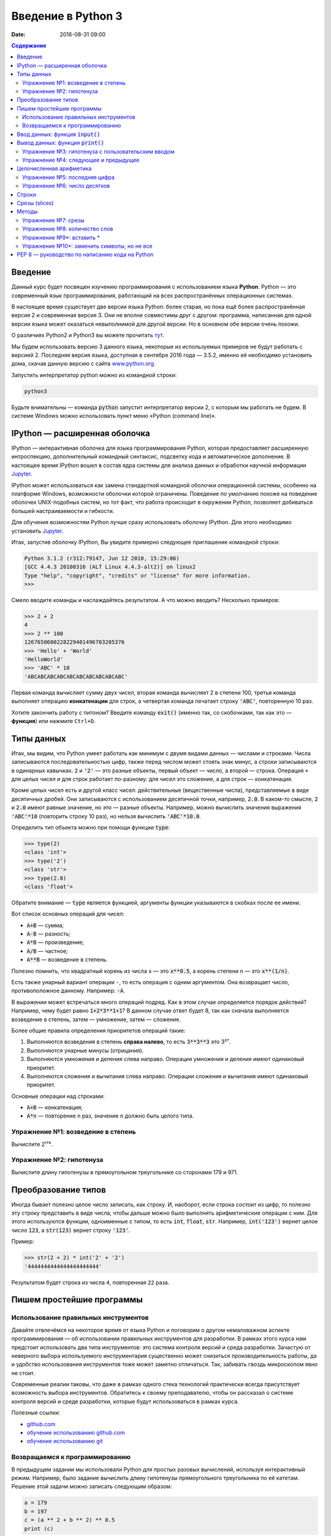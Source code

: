 Введение в Python 3
###################

:date: 2016-08-31 09:00

.. default-role:: code
.. contents:: Содержание

Введение
========

Данный курс будет посвящен изучению программирования с использованием языка **Python**. Python — это современный язык
программирования, работающий на всех распространённых операционных системах.

В настоящее время существует две версии языка Python: более старая, но пока ещё более распространённая версия 2 и
современная версия 3. Они не вполне совместимы друг с другом: программа, написанная для одной версии языка может
оказаться невыполнимой для другой версии. Но в основном обе версии очень похожи.

О различиях Python2 и Python3 вы можете прочитать тут__.

.. __: https://pythonworld.ru/osnovy/python2-vs-python3-razlichiya-sintaksisa.html

Мы будем использовать версию 3 данного языка, некоторые из используемых примеров не будут работать с версией 2.
Последняя версия языка, доступная в сентябре 2016 года — 3.5.2, именно её необходимо установить дома, скачав данную
версию с сайта www.python.org_.

.. _www.python.org: http://www.python.org

Запустить интерпретатор python можно из командной строки:

.. code-block:: bash

   python3

Будьте внимательны — команда `python` запустит интерпретатор версии 2, с которым мы работать не будем. В системе
Windows можно использовать пункт меню «Python (command line)».

IPython — расширенная оболочка
==============================

IPython — интерактивная оболочка для языка программирования Python, которая предоставляет расширенную интроспекцию,
дополнительный командный синтаксис, подсветку кода и автоматическое дополнение. В настоящее время IPython вошел в
состав ядра системы для анализа данных и обработки научной информации Jupyter__.

.. __: http://jupyter.org

IPython может использоваться как замена стандартной командной оболочки операционной системы, особенно на платформе
Windows, возможности оболочки которой ограничены. Поведение по умолчанию похоже на поведение оболочек UNIX-подобных
систем, но тот факт, что работа происходит в окружении Python, позволяет добиваться большей настраиваемости и
гибкости.

Для обучения возможностям Python лучше сразу использовать оболочку IPython.
Для этого необходимо установить Jupyter__.

.. __: http://jupyter.readthedocs.io/en/latest/install.html


Итак, запустив оболочку IPython, Вы увидите примерно следующее приглашение командной строки:

.. code-block:: pycon

   Python 3.1.2 (r312:79147, Jun 12 2010, 15:29:06)
   [GCC 4.4.3 20100316 (ALT Linux 4.4.3-alt2)] on linux2
   Type "help", "copyright", "credits" or "license" for more information.
   >>>

Смело вводите команды и наслаждайтесь результатом. А что можно вводить? Несколько примеров:

.. code-block:: pycon

   >>> 2 + 2
   4
   >>> 2 ** 100
   1267650600228229401496703205376
   >>> 'Hello' + 'World'
   'HelloWorld'
   >>> 'ABC' * 10
   'ABCABCABCABCABCABCABCABCABCABC'

Первая команда вычисляет сумму двух чисел, вторая команда вычисляет 2 в степени 100, третья команда выполняет операцию
**конкатенации** для строк, а четвертая команда печатает строку `'ABC'`, повторенную 10 раз.

Хотите закончить работу с питоном? Введите команду `exit()` (именно так, со скобочками, так как это — **функция**)
или нажмите ``Ctrl+D``.

Типы данных
===========

Итак, мы видим, что Python умеет работать как минимум с двумя видами данных — числами и строками. Числа записываются
последовательностью цифр, также перед числом может стоять знак минус, а строки записываются в одинарных кавычках. `2`
и `'2'` — это разные объекты, первый объект — число, а второй — строка. Операция ``+`` для целых чисел и для строк
работает по-разному: для чисел это сложение, а для строк — конкатенация.

Кроме целых чисел есть и другой класс чисел: действительные (вещественные числа), представляемые в виде десятичных
дробей. Они записываются с использованием десятичной точки, например, `2.0`. В каком-то смысле, `2` и `2.0`
имеют равные значение, но это — разные объекты. Например, можно вычислить значения выражения `'ABC'*10` (повторить
строку 10 раз), но нельзя вычислить `'ABC'*10.0`.

Определить тип объекта можно при помощи функции `type`:

.. code-block:: pycon

   >>> type(2)
   <class 'int'>
   >>> type('2')
   <class 'str'>
   >>> type(2.0)
   <class 'float'>

Обратите внимание — `type` является функцией, аргументы функции указываются в скобках после ее имени.

Вот список основных операций для чисел:

- `A+B` — сумма;
- `A-B` — разность;
- `A*B` — произведение;
- `A/B` — частное;
- `A**B` — возведение в степень.

Полезно помнить, что квадратный корень из числа ``x`` — это `x**0.5`, а корень степени ``n`` — это `x**(1/n)`.

Есть также унарный вариант операции ``-``, то есть операция с одним аргументом. Она возвращает число, противоположное
данному. Например: `-A`.

В выражении может встречаться много операций подряд. Как в этом случае определяется порядок действий? Например, чему
будет равно `1+2*3**1+1`? В данном случае ответ будет 8, так как сначала выполняется возведение в степень, затем —
умножение, затем —  сложение.

Более общие правила определения приоритетов операций такие:

#. Выполняются возведения в степень  **справа налево**, то есть `3**3**3` это 3²⁷.
#. Выполняются унарные минусы (отрицания).
#. Выполняются умножения и деления слева направо. Операции умножения и деления имеют одинаковый приоритет.
#. Выполняются сложения и вычитания слева направо. Операции сложения и вычитания имеют одинаковый приоритет.

Основные операции над строками:

- `A+B` — конкатенация;
- `A*n` — повторение ``n`` раз, значение ``n`` должно быть целого типа.


Упражнение №1: возведение в степень
-----------------------------------

Вычислите 2¹⁷⁹.

Упражнение №2: гипотенуза
-------------------------

Вычислите длину гипотенузы в прямоугольном треугольнике со сторонами 179 и 971.


Преобразование типов
====================

Иногда бывает полезно целое число записать, как строку. И, наоборот, если строка состоит из цифр, то полезно эту строку
представить в виде числа, чтобы дальше можно было выполнять арифметические операции с ним. Для этого используются
функции, одноименные с типом, то есть `int`, `float`,  `str`. Например, `int('123')` вернет целое число `123`, а
`str(123)` вернет строку `'123'`.

Пример:

.. code-block:: pycon

   >>> str(2 + 2) * int('2' + '2')
   '4444444444444444444444'

Результатом будет строка из числа ``4``, повторенная ``22`` раза.

Пишем простейшие программы
==========================

Использование правильных инструментов
-------------------------------------

Давайте отвлечёмся на некоторое время от языка Python и поговорим о другом немаловажном аспекте программирования — об
использовании правильных инструментов для разработки. В рамках этого курса нам предстоит использовать два типа
инструментов: это система контроля версий и среда разработки. Зачастую от неверного выбора используемого инструментария
существенно может снизиться производительность работы, да и удобство использования инструментов тоже может заметно
отличаться. Так, забивать гвоздь микроскопом явно не стоит.

Современные реалии таковы, что даже в рамках одного стека технологий практически всегда присутствует возможность выбора
инструментов. Обратитесь к своему преподавателю, чтобы он рассказал о системе контроля версий и среде разработки,
которые будут использоваться в рамках курса.

Полезные ссылки:

* `github.com`__
* `обучение использованию github.com`__
* `обучение использованию git`__

.. __: https://github.com
.. __: https://try.github.io
.. __: https://githowto.com/ru

Возвращаемся к программированию
-------------------------------

В предыдущем задании мы использовали Python для простых разовых вычислений, используя интерактивный режим. Например,
было задание вычислить длину гипотенузы прямоугольного треугольника по её катетам. Решение этой задачи можно записать
следующим образом:

.. code-block:: python

   a = 179
   b = 197
   c = (a ** 2 + b ** 2) ** 0.5
   print (c)

Здесь мы используем  **переменные** — объекты, в которых можно сохранять различные (числовые, строковые и прочие)
значения. В первой строке переменной `a` присваивается значение `179`, затем переменной `b` присваивается значение
`971`, затем переменной `c` присваивается значение арифметического выражения, равного длине гипотенузы. После этого
значение переменной `c` выводится на экран.

Сохраните этот текст в файле с именем `hypot.py`. Запустите терминал, перейдите в каталог, где лежит этот файл и
выполните эту программу:

.. code-block:: bash

   python3 hypot.py

Интерпретатор языка Python, запущенный с указанием имени файла, запускается не в интерактивном режиме, а выполняет ту
последовательность команд, которая сохранена в файле. При этом значения вычисленных выражений не выводятся на экран (в
отличии от интерактивного режима), поэтому для того, чтобы вывести результат работы программы, то есть значение
переменной `c`, нам понадобится специальная функция `print`.

Ввод данных: функция `input()`
==============================

Пример выше неудобен тем, что исходные данные для программы заданы в тексте программы, и для того, чтобы использовать
программу для другого треугольника необходимо исправлять текст программы. Это неудобно, лучше, чтобы текст программы не
менялся, а программа запрашивала бы у пользователя данные, необходимые для решения задачи, то есть запрашивала бы
значения двух исходных переменных `a` и `b`. Для этого будем использовать функцию `input()`, которая считывает строку с
клавиатуры и возвращает значение считанной строки, которое сразу же присвоим переменным `a` и `b`:

.. code-block:: python

   a = input()
   b = input()

Правда, функция `input` возвращает текстовую строку, а нам нужно сделать так, чтобы переменные имели целочисленные
значения. Поэтому сразу же после считывания выполним преобразование типов при помощи функции `int` и запишем новые
значения в переменные `a` и `b`.

.. code-block:: python

   a = int(a)
   b = int(b)


Можно объединить считывание строк и преобразование типов, если вызывать функцию `int` для того значения, которое вернёт
функция `input`:

.. code-block:: python

   a = int(input())
   b = int(input())

Далее в программе вычислим значение переменной `c` и выведем результат на экран.

Теперь мы можем, не меняя исходного кода программы, многократно использовать её для решения различных задач. Для того
нужно запустить программу и после запуска программы ввести с клавиатуры два числа, нажимая после каждого числа клавишу
`Enter`. Затем программа сама выведет результат.

Вывод данных: функция `print()`
===============================

Функция `print` может выводить не только значения переменных, но и значения любых выражений. Например, допустима запись
`print(2 + 2 ** 2)`. Также при помощи функции `print` можно выводить значение не одного, а нескольких выражений, для
этого нужно перечислить их через запятую:

.. code-block:: python

   a = 1
   b = 2
   print(a, '+', b, '=', a + b)

В данном случае будет напечатан текст `1 + 2 = 3`: сначала выводится значение переменной `a`, затем строка из знака `+`,
затем  значение переменной `b`, затем строка из знака `=`, наконец, значение суммы `a + b`.

Обратите внимание, выводимые значения разделяются одним пробелом. Но такое поведение можно изменить: можно разделять
выводимые значения двумя пробелами, любым другим символом, любой другой строкой, выводить их в отдельных строках или не
разделять никак. Для этого нужно функции `print` передать специальный именованный параметр, называемый `sep`, равный
строке, используемый в качестве разделителя (sep —  сокращение слова separator, т.е. разделитель). По умолчанию
параметр `sep` равен строке из одного пробела и между значениями выводится пробел. Чтобы использовать в качестве
разделителя, например, символ двоеточия нужно передать параметр `sep`, равный строке `':'`:

.. code-block:: python

   print(a, b, c, sep = ':')

Аналогично, для того, чтобы совсем убрать разделитель при выводе нужно передать параметр `sep`, равный пустой строке:

.. code-block:: python

   print(a, '+', b, '=', a + b, sep = '')

Для того, чтобы значения выводились с новой строки, нужно в качестве параметра `sep` передать строку, состоящую из
специального символа новой строки, которая задаётся так:

.. code-block:: python

   print(a, b, sep = '\n')

Символ обратного слэша в текстовых строках является указанием на обозначение специального символа, в зависимости
от того, какой символ записан после него. Наиболее часто употребляется символ новой строки `'\n'`.
А для того, чтобы вставить в строку сам символ обратного слэша, нужно повторить его два раза: `'\\'`.

Вторым полезным именованным параметром функции `print` является параметр `end`,
который указывает на то, что выводится после вывода всех значений, перечисленных в функции `print`.
По умолчанию параметр `end` равен `'\n'`, то есть следующий вывод будет происходить
с новой строки. Этот параметр также можно исправить, например, для того, чтобы убрать все дополнительные
выводимые символы можно вызывать функцию `print` так:

.. code-block:: python

   print(a, b, c, sep = '', end = '')

Упражнение №3: гипотенуза с пользовательским вводом
---------------------------------------------------

Дано два числа `a` и `b`. Выведите гипотенузу треугольника с заданными катетами.

+------+-------+
| Ввод | Вывод |
+======+=======+
| 3    | 5     |
+------+-------+
| 4    |       |
+------+-------+

Упражнение №4: следующее и предыдущее
-------------------------------------

Напишите программу, которая считывает целое число и выводит текст, аналогичный приведённому в примере:

+------+-------------------------------------------------+
| Ввод | Вывод                                           |
+======+=================================================+
| 2015 | The next number for the number 2015 is 2016     |
+------+-------------------------------------------------+
|      | The previous number for the number 2015 is 2014 |
+------+-------------------------------------------------+


Целочисленная арифметика
========================

Для целых чисел определены ранее рассматривавшиеся операции `+`, `-`, `*` и `**`. Операция деления `/` для целых чисел
возвращает значение типа `float`. Также функция возведения в степень возвращает значение типа `float`, если показатель
степени — отрицательное число.

Но есть и специальная операция целочисленного деления, выполняющегося с отбрасыванием дробной части, которая
обозначается `//`. Она возвращает целое число: целую часть частного. Например:

.. code-block:: pycon

   >>> 17 // 3
   5
   >>> -17 // 3
   -6

Другая близкая ей операция — это операция взятия остатка от деления, обозначаемая `%`:

.. code-block:: pycon

   >>> 17 % 3
   2
   >>> -17 % 3
   1

Упражнение №5: последняя цифра
------------------------------

Дано натуральное число. Выведите его последнюю цифру. Пример:

+------+-------+
| Ввод | Вывод |
+======+=======+
| 179  | 9     |
+------+-------+


Упражнение №6: число десятков
-----------------------------

Дано натуральное число. Найдите число десятков в его десятичной записи (то есть вторую справа цифру его десятичной
записи). Пример:

+------+-------+
| Ввод | Вывод |
+======+=======+
| 179  | 7     |
+------+-------+


Строки
======

Строка считывается со стандартного ввода функцией `input()`. Напомним, что для двух строк определена операция сложения
(конкатенации), также определена операция умножения строки на число.

Строка состоит из последовательности символов. Узнать количество символов (длину строки) можно при помощи функции `len`:


.. code-block:: pycon

   >>> S = 'Hello'
   >>> print(len(S))
   5

Срезы (slices)
==============

Срез (slice) — извлечение из данной строки одного символа или некоторого фрагмента подстроки или подпоследовательности.

Есть три формы срезов. Самая простая форма среза: взятие одного символа строки, а именно, `S[i]` — это срез, состоящий
из одного символа, который имеет номер `i`, при этом считая, что нумерация начинается с числа 0. То есть если
`S='Hello'`, то `S[0]=='H'`, `S[1]=='e'`, `S[2]=='l'`, `S[3]=='l'`, `S[4]=='o'`.

Номера символов в строке (а также в других структурах данных: списках, кортежах) называются **индексом**.

Если указать отрицательное значение индекса, то номер будет отсчитываться с конца, начиная с номера `-1`. То есть
`S[-1]=='o'`, `S[-2]=='l'`, `S[-3]=='l'`, `S[-4]=='e'`, `S[-5]=='H'`.


Или в виде таблицы:

+----------+-------+-------+-------+-------+-------+
| Строка S | H     | e     | l     | l     | o     |
+==========+=======+=======+=======+=======+=======+
| Индекс   | S[0]  | S[1]  | S[2]  | S[3]  | S[4]  |
+----------+-------+-------+-------+-------+-------+
| Индекс   | S[-5] | S[-4] | S[-3] | S[-2] | S[-1] |
+----------+-------+-------+-------+-------+-------+

Если же номер символа в срезе строки `S` больше либо равен `len(S)`, или меньше, чем `-len(S)`, то при обращении к этому
символу строки произойдёт ошибка `IndexError: string index out of range`.

Срез с двумя параметрами: `S[a:b]` возвращает подстроку из `b-a` символов, начиная с символа с индексом `a`, то есть до
символа с индексом `b`, не включая его. Например, `S[1:4]=='ell'`, то же самое получится если написать `S[-4:-1]`. Можно
использовать как положительные, так и отрицательные индексы в одном срезе, например, `S[1:-1]` —  это строка без первого
и последнего символа (срез начинается с символа с индексом 1 и  заканчивается индексом -1, не включая его).

При использовании такой формы среза ошибки `IndexError` никогда не возникает. Например, срез `S[1:5]` вернёт строку
`'ello'`, таким же будет результат, если сделать второй индекс очень большим, например, `S[1:100]` (если в строке не
более 5 символов).

Если опустить второй параметр (но поставить двоеточие), то срез берётся до конца строки. Например, чтобы удалить из
строки первый символ (его индекс равен 0, то есть взять срез, начиная с символа с индексом 1), то можно взять срез
`S[1:]`, аналогично если опустить первый параметр, то срез берётся от начала строки. То есть удалить из строки
последний символ можно при помощи среза `S[:-1]`. Срез `S[:]` совпадает с самой строкой `S`.

Если задать срез с тремя параметрами `S[a:b:d]`, то третий параметр задаёт шаг, как в случае с функцией `range`, то есть
будут взяты символы с индексами `a`, `a+d`, `a+2*d` и т.д. При задании значения третьего параметра, равному 2, в срез
попадёт каждый второй символ, а если взять значение среза, равное `-1`, то символы будут идти в обратном порядке.

Методы
======

Метод — это функция, применяемая к объекту, в данном случае — к строке. Метод вызывается в виде
`Имя_объекта.Имя_метода(параметры)`. Например, `S.find("e")` — это применение к строке `S` метода `find` с одним
параметром `"e"`.

Метод `find` находит в данной строке (к которой применяется  метод) данную подстроку (которая передаётся в качестве
параметра). Функция возвращает индекс первого вхождения искомой подстроки. Если же подстрока не найдена, то метод
возвращает значение -1. Например:

.. code-block:: pycon

   >>> S = 'Hello'
   >>> print(S.find('e'))
   1
   >>> print(S.find('ll'))
   2
   >>> print(S.find('L'))
   -1

Аналогично, метод `rfind` возвращает индекс последнего вхождения данной строки («поиск справа»).

.. code-block:: pycon

   >>> S = 'Hello'
   >>> print(S.find('l'))
   2
   >>> print(S.rfind('l'))
   3

Если вызвать метод `find` с тремя параметрами `S.find(T, a, b)`, то поиск будет осуществляться в срезе `S[a:b]`. Если
указать только два параметра `S.find(T, a)`, то поиск будет осуществляться в срезе `S[a:]`, то есть начиная с символа с
индексом `a` и до конца строки. Метод `S.find(T, a, b)` возвращает индекс в строке `S`, а не индекс относительно начала
среза.

Метод `replace` заменяет все вхождения одной строки на другую. Формат: `S.replace(old, new)` — заменить в строке `S` все
вхождения подстроки `old` на подстроку `new`. Пример:

.. code-block:: pycon

   >>> 'Hello'.replace('l', 'L')
   'HeLLo'

Если методу `replace` задать ещё один параметр: `S.replace(old, new, count)`, то заменены будут не все вхождения, а
только не больше, чем первые `count` из них.

.. code-block:: pycon

   >>> 'Abrakadabra'.replace('a', 'A', 2)
   'AbrAkAdabra'

Метод `count` подсчитывает количество вхождений одной строки в другую строку. Простейшая форма вызова `S.count(T)`
возвращает число вхождений строки `T` внутри строки `S`. При этом подсчитываются только непересекающиеся вхождения,
например:

.. code-block:: pycon

   >>> 'Abracadabra'.count('a')
   4
   >>> ('a' * 100000).count('aa')
   50000

При указании трёх параметров `S.count(T, a, b)`, будет выполнен подсчёт числа вхождений строки `T` в срез `S[a:b]`.

Упражнение №7: срезы
--------------------

Дана строка. Последовательно на разных строках выведите:

- третий символ этой строки;
- предпоследний символ этой строки;
- первые пять символов этой строки;
- всю строку, кроме последних двух символов;
- все символы с чётными индексами (считая, что индексация начинается с 0, поэтому символы выводятся начиная с первого);
- все символы с нечётными индексами, то есть начиная со второго символа строки;
- все символы в обратном порядке.
- все символы строки через один в обратном порядке, начиная с последнего;
- длину данной строки.

Пример:

 +-------------+-------------+
 | Ввод        | вывод       |
 +=============+=============+
 | Абракадабра | р           |
 +-------------+-------------+
 |             | р           |
 +-------------+-------------+
 |             | Абрак       |
 +-------------+-------------+
 |             | Абракадаб   |
 +-------------+-------------+
 |             | Аркдба      |
 +-------------+-------------+
 |             | бааар       |
 +-------------+-------------+
 |             | арбадакарбА |
 +-------------+-------------+
 |             | абдкрА      |
 +-------------+-------------+
 |             | 11          |
 +-------------+-------------+


Упражнение №8: количество слов
-------------------------------

Дана строка, состоящая из слов, разделённых пробелами. Определите, сколько в ней слов. Используйте для решения задачи
метод `count`. Пример:

+-------------+-------+
| Ввод        | Вывод |
+=============+=======+
| Hello world | 2     |
+-------------+-------+


Упражнение №9\*: вставить \*
----------------------------

Получите новую строку, вставив между двумя символами исходной строки символ \*. Выведите полученную строку. Пример:

+--------+------------------+
| Ввод   | Вывод            |
+========+==================+
| python | p\*y\*t\*h\*o\*n |
+--------+------------------+


Упражнение №10\*: заменить символы, но не все
---------------------------------------------

Замените в строке все появления буквы h на букву H, кроме первого и последнего вхождения. Пример:

+-----------+-----------+
| Ввод      | Вывод     |
+===========+===========+
| aahhhhhbb | aahHHHhbb |
+-----------+-----------+


PEP 8 — руководство по написанию кода на Python
===============================================

PEP 8 создан на основе рекомендаций `Гвидо ван Россума`_ — создателя языка Python.

.. _`Гвидо ван Россума`: https://ru.wikipedia.org/wiki/%D0%A0%D0%BE%D1%81%D1%81%D1%83%D0%BC,_%D0%93%D0%B2%D0%B8%D0%B4%D0%BE_%D0%B2%D0%B0%D0%BD


Ключевая идея Гвидо такова: **код читается намного больше раз, чем пишется**. Собственно, рекомендации о стиле написания
кода направлены на то, чтобы улучшить читаемость кода и сделать его согласованным между большим числом проектов. В
идеале, весь код будет написан в едином стиле, и любой сможет легко его прочесть.

На русском можно прочитать про PEP8 тут_, на английском — здесь_.

.. _тут: http://pythonworld.ru/osnovy/pep-8-rukovodstvo-po-napisaniyu-koda-na-python.html
.. _здесь: https://www.python.org/dev/peps/pep-0008/">https://www.python.org/dev/peps/pep-0008/
